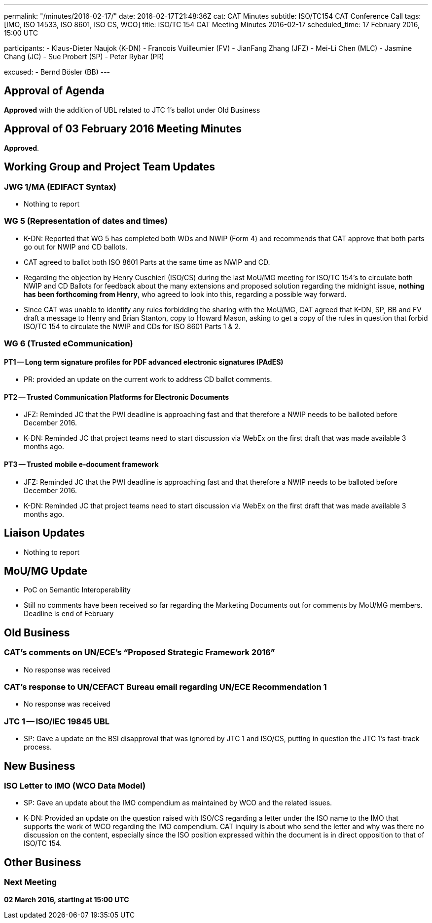 ---
permalink: "/minutes/2016-02-17/"
date: 2016-02-17T21:48:36Z
cat: CAT Minutes
subtitle: ISO/TC154 CAT Conference Call
tags: [IMO, ISO 14533, ISO 8601, ISO CS, WCO]
title: ISO/TC 154 CAT Meeting Minutes 2016-02-17
scheduled_time: 17 February 2016, 15:00 UTC

participants:
  - Klaus-Dieter Naujok (K-DN)
  - Francois Vuilleumier (FV)
  - JianFang Zhang (JFZ)
  - Mei-Li Chen (MLC)
  - Jasmine Chang (JC)
  - Sue Probert (SP)
  - Peter Rybar (PR)

excused:
  - Bernd Bösler (BB)
---

== Approval of Agenda

*Approved* with the addition of UBL related to JTC 1's ballot under Old Business

//== Approval of link:/minutes/2016-02-03[03 February 2016 Meeting Minutes]
== Approval of 03 February 2016 Meeting Minutes

*Approved*.

== Working Group and Project Team Updates

=== JWG 1/MA (EDIFACT Syntax)

* Nothing to report


=== WG 5 (Representation of dates and times)

* K-DN: Reported that WG 5 has completed both WDs and NWIP (Form 4) and recommends that CAT approve that both parts go out for NWIP and CD ballots.

* CAT agreed to ballot both ISO 8601 Parts at the same time as NWIP and CD.

* Regarding the objection by Henry Cuschieri (ISO/CS) during the last MoU/MG meeting for ISO/TC 154's to circulate both NWIP and CD Ballots for feedback about the many extensions and proposed solution regarding the midnight issue, *nothing has been forthcoming from Henry*, who agreed to look into this, regarding a possible way forward.

* Since CAT was unable to identify any rules forbidding the sharing with the MoU/MG, CAT agreed that K-DN, SP, BB and FV draft a message to Henry and Brian Stanton, copy to Howard Mason, asking to get a copy of the rules in question that forbid ISO/TC 154 to circulate the NWIP and CDs for ISO 8601 Parts 1 & 2.


=== WG 6 (Trusted eCommunication)

==== PT1 -- Long term signature profiles for PDF advanced electronic signatures (PAdES)

* PR: provided an update on the current work to address CD ballot comments.

==== PT2 -- Trusted Communication Platforms for Electronic Documents

* JFZ: Reminded JC that the PWI deadline is approaching fast and that therefore a NWIP needs to be balloted before December 2016.
* K-DN: Reminded JC that project teams need to start discussion via WebEx on the first draft that was made available 3 months ago.


==== PT3 -- Trusted mobile e-document framework

* JFZ: Reminded JC that the PWI deadline is approaching fast and that therefore a NWIP needs to be balloted before December 2016.
* K-DN: Reminded JC that project teams need to start discussion via WebEx on the first draft that was made available 3 months ago.






== Liaison Updates

* Nothing to report


== MoU/MG Update

* PoC on Semantic Interoperability

* Still no comments have been received so far regarding the Marketing Documents out for comments by MoU/MG members. Deadline is end of February




== Old Business

=== CAT's comments on UN/ECE's "`Proposed Strategic Framework 2016`"

* No response was received


=== CAT's response to UN/CEFACT Bureau email regarding UN/ECE Recommendation 1

* No response was received


=== JTC 1 -- ISO/IEC 19845 UBL

* SP: Gave a update on the BSI disapproval that was ignored by JTC 1 and ISO/CS, putting in question the JTC 1's fast-track process.




== New Business

=== ISO Letter to IMO (WCO Data Model)

* SP: Gave an update about the IMO compendium as maintained by WCO and the related issues.
* K-DN: Provided an update on the question raised with ISO/CS regarding a letter under the ISO name to the IMO that supports the work of WCO regarding the IMO compendium. CAT inquiry is about who send the letter and why was there no discussion on the content, especially since the ISO position expressed within the document is in direct opposition to that of ISO/TC 154.




== Other Business



=== Next Meeting

*02 March 2016, starting at 15:00 UTC*
